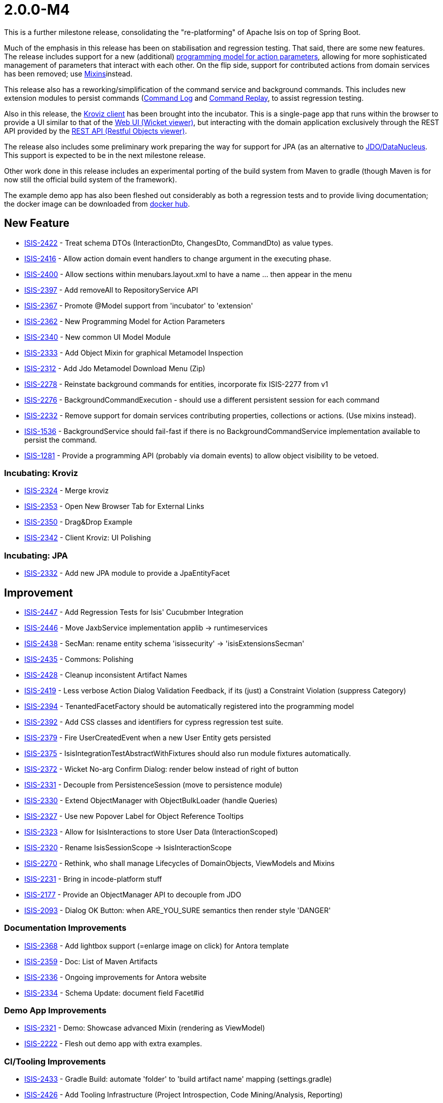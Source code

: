 [[r2.0.0-M4]]
= 2.0.0-M4

:Notice: Licensed to the Apache Software Foundation (ASF) under one or more contributor license agreements. See the NOTICE file distributed with this work for additional information regarding copyright ownership. The ASF licenses this file to you under the Apache License, Version 2.0 (the "License"); you may not use this file except in compliance with the License. You may obtain a copy of the License at. http://www.apache.org/licenses/LICENSE-2.0 . Unless required by applicable law or agreed to in writing, software distributed under the License is distributed on an "AS IS" BASIS, WITHOUT WARRANTIES OR  CONDITIONS OF ANY KIND, either express or implied. See the License for the specific language governing permissions and limitations under the License.
:page-partial:


This is a further milestone release, consolidating the "re-platforming" of Apache Isis on top of Spring Boot.

Much of the emphasis in this release has been on stabilisation and regression testing.
That said, there are some new features.
The release includes support for a new (additional) link:https://cwiki.apache.org/confluence/display/ISIS/ActionParameters?focusedCommentId=158867933#comment-158867933[programming model for action parameters], allowing for more sophisticated management of parameters that interact with each other.
On the flip side, support for contributed actions from domain services has been removed; use xref:refguide:applib-classes:mixins.adoc[Mixins]instead.

This release also has a reworking/simplification of the command service and background commands.
This includes new extension modules to persist commands (xref:userguide:commandlog:about.adoc[Command Log] and xref:userguide:commandreplay:about.adoc[Command Replay], to assist regression testing.

Also in this release, the xref:incubator:kroviz:about.adoc[Kroviz client] has been brought into the incubator.
This is a single-page app that runs within the browser to provide a UI similar to that of the xref:vw:ROOT:about.adoc[Web UI (Wicket viewer)], but interacting with the domain application exclusively through the REST API provided by the xref:vro:ROOT:about.adoc[REST API (Restful Objects viewer)].

The release also includes some preliminary work preparing the way for support for JPA (as an alternative to xref:pjdo:ROOT:about.adoc[JDO/DataNucleus].
This support is expected to be in the next milestone release.

Other work done in this release includes an experimental porting of the build system from Maven to gradle (though Maven is for now still the official build system of the framework).

The example demo app has also been fleshed out considerably as both a regression tests and to provide living documentation; the docker image can be downloaded from link:https://hub.docker.com/repository/docker/apacheisis/demo-wicket[docker hub].


== New Feature

* link:https://issues.apache.org/jira/browse/ISIS-2422[ISIS-2422] - Treat schema DTOs (InteractionDto, ChangesDto, CommandDto) as value types.
* link:https://issues.apache.org/jira/browse/ISIS-2416[ISIS-2416] - Allow action domain event handlers to change argument in the executing phase.
* link:https://issues.apache.org/jira/browse/ISIS-2400[ISIS-2400] - Allow sections within menubars.layout.xml to have a name ... then appear in the menu
* link:https://issues.apache.org/jira/browse/ISIS-2397[ISIS-2397] - Add removeAll to RepositoryService API
* link:https://issues.apache.org/jira/browse/ISIS-2367[ISIS-2367] - Promote @Model support from 'incubator' to 'extension'
* link:https://issues.apache.org/jira/browse/ISIS-2362[ISIS-2362] - New Programming Model for Action Parameters
* link:https://issues.apache.org/jira/browse/ISIS-2340[ISIS-2340] - New common UI Model Module
* link:https://issues.apache.org/jira/browse/ISIS-2333[ISIS-2333] - Add Object Mixin for graphical Metamodel Inspection
* link:https://issues.apache.org/jira/browse/ISIS-2312[ISIS-2312] - Add Jdo Metamodel Download Menu (Zip)
* link:https://issues.apache.org/jira/browse/ISIS-2278[ISIS-2278] - Reinstate background commands for entities, incorporate fix ISIS-2277 from v1
* link:https://issues.apache.org/jira/browse/ISIS-2276[ISIS-2276] - BackgroundCommandExecution - should use a different persistent session for each command
* link:https://issues.apache.org/jira/browse/ISIS-2232[ISIS-2232] - Remove support for domain services contributing properties, collections or actions. (Use mixins instead).
* link:https://issues.apache.org/jira/browse/ISIS-1536[ISIS-1536] - BackgroundService should fail-fast if there is no BackgroundCommandService implementation available to persist the command.
* link:https://issues.apache.org/jira/browse/ISIS-1281[ISIS-1281] - Provide a programming API (probably via domain events) to allow object visibility to be vetoed.


=== Incubating: Kroviz

* link:https://issues.apache.org/jira/browse/ISIS-2324[ISIS-2324] - Merge kroviz
* link:https://issues.apache.org/jira/browse/ISIS-2353[ISIS-2353] - Open New Browser Tab for External Links
* link:https://issues.apache.org/jira/browse/ISIS-2350[ISIS-2350] - Drag&Drop Example
* link:https://issues.apache.org/jira/browse/ISIS-2342[ISIS-2342] - Client Kroviz: UI Polishing

=== Incubating: JPA

* link:https://issues.apache.org/jira/browse/ISIS-2332[ISIS-2332] - Add new JPA module to provide a JpaEntityFacet

== Improvement

* link:https://issues.apache.org/jira/browse/ISIS-2447[ISIS-2447] - Add Regression Tests for Isis' Cucubmber Integration
* link:https://issues.apache.org/jira/browse/ISIS-2446[ISIS-2446] - Move JaxbService implementation applib -> runtimeservices
* link:https://issues.apache.org/jira/browse/ISIS-2438[ISIS-2438] - SecMan: rename entity schema 'isissecurity' -> 'isisExtensionsSecman'
* link:https://issues.apache.org/jira/browse/ISIS-2435[ISIS-2435] - Commons: Polishing
* link:https://issues.apache.org/jira/browse/ISIS-2428[ISIS-2428] - Cleanup inconsistent Artifact Names
* link:https://issues.apache.org/jira/browse/ISIS-2419[ISIS-2419] - Less verbose Action Dialog Validation Feedback, if its (just) a Constraint Violation (suppress Category)
* link:https://issues.apache.org/jira/browse/ISIS-2394[ISIS-2394] - TenantedFacetFactory should be automatically registered into the programming model
* link:https://issues.apache.org/jira/browse/ISIS-2392[ISIS-2392] - Add CSS classes and identifiers for cypress regression test suite.
* link:https://issues.apache.org/jira/browse/ISIS-2379[ISIS-2379] - Fire UserCreatedEvent when a new User Entity gets persisted
* link:https://issues.apache.org/jira/browse/ISIS-2375[ISIS-2375] - IsisIntegrationTestAbstractWithFixtures should also run module fixtures automatically.
* link:https://issues.apache.org/jira/browse/ISIS-2372[ISIS-2372] - Wicket No-arg Confirm Dialog: render below instead of right of button
* link:https://issues.apache.org/jira/browse/ISIS-2331[ISIS-2331] - Decouple from PersistenceSession (move to persistence module)
* link:https://issues.apache.org/jira/browse/ISIS-2330[ISIS-2330] - Extend ObjectManager with ObjectBulkLoader (handle Queries)
* link:https://issues.apache.org/jira/browse/ISIS-2327[ISIS-2327] - Use new Popover Label for Object Reference Tooltips
* link:https://issues.apache.org/jira/browse/ISIS-2323[ISIS-2323] - Allow for IsisInteractions to store User Data (InteractionScoped)
* link:https://issues.apache.org/jira/browse/ISIS-2320[ISIS-2320] - Rename IsisSessionScope -> IsisInteractionScope
* link:https://issues.apache.org/jira/browse/ISIS-2270[ISIS-2270] - Rethink, who shall manage Lifecycles of DomainObjects, ViewModels and Mixins
* link:https://issues.apache.org/jira/browse/ISIS-2231[ISIS-2231] - Bring in incode-platform stuff
* link:https://issues.apache.org/jira/browse/ISIS-2177[ISIS-2177] - Provide an ObjectManager API to decouple from JDO
* link:https://issues.apache.org/jira/browse/ISIS-2093[ISIS-2093] - Dialog OK Button: when ARE_YOU_SURE semantics then render style 'DANGER'


=== Documentation Improvements

* link:https://issues.apache.org/jira/browse/ISIS-2368[ISIS-2368] - Add lightbox support (=enlarge image on click) for Antora template
* link:https://issues.apache.org/jira/browse/ISIS-2359[ISIS-2359] - Doc: List of Maven Artifacts
* link:https://issues.apache.org/jira/browse/ISIS-2336[ISIS-2336] - Ongoing improvements for Antora website
* link:https://issues.apache.org/jira/browse/ISIS-2334[ISIS-2334] - Schema Update: document field Facet#id

=== Demo App Improvements

* link:https://issues.apache.org/jira/browse/ISIS-2321[ISIS-2321] - Demo: Showcase advanced Mixin (rendering as ViewModel)
* link:https://issues.apache.org/jira/browse/ISIS-2222[ISIS-2222] - Flesh out demo app with extra examples.

=== CI/Tooling Improvements

* link:https://issues.apache.org/jira/browse/ISIS-2433[ISIS-2433] - Gradle Build: automate 'folder' to 'build artifact name' mapping (settings.gradle)
* link:https://issues.apache.org/jira/browse/ISIS-2426[ISIS-2426] - Add Tooling Infrastructure (Project Introspection, Code Mining/Analysis, Reporting)

== Bug

* link:https://issues.apache.org/jira/browse/ISIS-2440[ISIS-2440] - AsciiDoc: value facets not registered properly
* link:https://issues.apache.org/jira/browse/ISIS-2439[ISIS-2439] - JDO Create Schema fails on MariaDB/MySql: SQL Syntax Error
* link:https://issues.apache.org/jira/browse/ISIS-2432[ISIS-2432] - SecMan Entities don't render a meaningful Title (eg. User: name not shown)
* link:https://issues.apache.org/jira/browse/ISIS-2430[ISIS-2430] - Cannot assume Action Param Spec to be correct when eagerly loaded, eg. SecMan Menu Action (create user) causes Exception
* link:https://issues.apache.org/jira/browse/ISIS-2429[ISIS-2429] - Demo: ThereCanBeOnlyOne shutdown is hardwired to port 8080
* link:https://issues.apache.org/jira/browse/ISIS-2423[ISIS-2423] - Persisted callback and PublisherService#changedObjects are not called, instead appear as updates.
* link:https://issues.apache.org/jira/browse/ISIS-2421[ISIS-2421] - Demo fat jar fails to launch - could not find asciidoctor jruby file
* link:https://issues.apache.org/jira/browse/ISIS-2418[ISIS-2418] - deselecting checkboxes for collection per @Action(associateWith) doesn't work.
* link:https://issues.apache.org/jira/browse/ISIS-2407[ISIS-2407] - CORS Extension breaks Wicket Viewer (bulk select issues)
* link:https://issues.apache.org/jira/browse/ISIS-2406[ISIS-2406] - Header should be sticky (but currently scrolls up)
* link:https://issues.apache.org/jira/browse/ISIS-2405[ISIS-2405] - @Property mixin on a view model cannot be defined, fails to render with ClassCastException
* link:https://issues.apache.org/jira/browse/ISIS-2404[ISIS-2404] - Param Negotiation clears already filled out Param when non-scalar
* link:https://issues.apache.org/jira/browse/ISIS-2403[ISIS-2403] - 'Rebuild metamodel' seems to deadlock, at least in the demo app.
* link:https://issues.apache.org/jira/browse/ISIS-2401[ISIS-2401] - Memento creation/recreation roundtrip might get confused when processing Value Types
* link:https://issues.apache.org/jira/browse/ISIS-2399[ISIS-2399] - Spring bean resolution issues when configuring TenantedAuthorizationFacet
* link:https://issues.apache.org/jira/browse/ISIS-2398[ISIS-2398] - Rendering a StandaloneCollectionPage in Wicket throws Optional not serializable exception
* link:https://issues.apache.org/jira/browse/ISIS-2395[ISIS-2395] - JDO mapping required for AsciiDoc and Markdown. (Also, Markup should be abstract)
* link:https://issues.apache.org/jira/browse/ISIS-2393[ISIS-2393] - Editing a property on a view model does not stick
* link:https://issues.apache.org/jira/browse/ISIS-2388[ISIS-2388] - Regression: value choice mementos are broken
* link:https://issues.apache.org/jira/browse/ISIS-2387[ISIS-2387] - Regression: boolean parameters not handled properly
* link:https://issues.apache.org/jira/browse/ISIS-2386[ISIS-2386] - Regression: null parameters not handled properly (invalid method signatures)
* link:https://issues.apache.org/jira/browse/ISIS-2385[ISIS-2385] - Jaxb PersistentEntityAdapter fails when asked to marshal detached entities
* link:https://issues.apache.org/jira/browse/ISIS-2384[ISIS-2384] - Action that takes a List of view models fails to gather them when object has been viewed already
* link:https://issues.apache.org/jira/browse/ISIS-2383[ISIS-2383] - Regression: cannot create mementos from detached choice pojos
* link:https://issues.apache.org/jira/browse/ISIS-2380[ISIS-2380] - Regression "Inline as if edit" prompt style is broken in Wicket viewer
* link:https://issues.apache.org/jira/browse/ISIS-2378[ISIS-2378] - Internal _Strings.readAllLines does not honor selected Charset
* link:https://issues.apache.org/jira/browse/ISIS-2376[ISIS-2376] - Regression: switching Translation Mode fails (Prototyping Menu)
* link:https://issues.apache.org/jira/browse/ISIS-2371[ISIS-2371] - Regression: inline editing of entities fails (entity not attached)
* link:https://issues.apache.org/jira/browse/ISIS-2370[ISIS-2370] - Regression: collection result may display negative time amounts (timing info when prototyping)
* link:https://issues.apache.org/jira/browse/ISIS-2369[ISIS-2369] - Regression: object references within parented tables render just as text
* link:https://issues.apache.org/jira/browse/ISIS-2365[ISIS-2365] - Action Dialog: Incompatible Parameter Memento if non-scalar
* link:https://issues.apache.org/jira/browse/ISIS-2364[ISIS-2364] - Bulk selection (first param in action dialog) is also propagated to other params if of same type.
* link:https://issues.apache.org/jira/browse/ISIS-2361[ISIS-2361] - Bulk selection (first param in action dialog) gets cleared when validation fails.
* link:https://issues.apache.org/jira/browse/ISIS-2358[ISIS-2358] - A background command referencing a parent command can cause DN exception
* link:https://issues.apache.org/jira/browse/ISIS-2343[ISIS-2343] - Integration tests w/ Datanucleus might fail when run in a batch
* link:https://issues.apache.org/jira/browse/ISIS-2339[ISIS-2339] - Dropdownlist requires 2 clicks in order to show (dialog not initialized properly)
* link:https://issues.apache.org/jira/browse/ISIS-2338[ISIS-2338] - Regression: all Confirmation Dialogs are broken
* link:https://issues.apache.org/jira/browse/ISIS-2335[ISIS-2335] - Mixins declared using type-level @Action should not contribute as Association
* link:https://issues.apache.org/jira/browse/ISIS-2328[ISIS-2328] - Missing publisher facet for @Action declared on mixin.
* link:https://issues.apache.org/jira/browse/ISIS-2326[ISIS-2326] - No-arg Action w/ Confirmation suppresses Tooltips.
* link:https://issues.apache.org/jira/browse/ISIS-2319[ISIS-2319] - defaults/disable/hide not honored when pending args are preset with defaults
* link:https://issues.apache.org/jira/browse/ISIS-2317[ISIS-2317] - ManagedObject instances need a side-effect free toString() method
* link:https://issues.apache.org/jira/browse/ISIS-2316[ISIS-2316] - New type level @Property (Mixins) get picked up as both association and action
* link:https://issues.apache.org/jira/browse/ISIS-2315[ISIS-2315] - Bad PageParameter: oidString=images (as seen with SimpleApp)
* link:https://issues.apache.org/jira/browse/ISIS-2314[ISIS-2314] - ComponentHintKey fails to restore field 'hintStore' on de-serialization
* link:https://issues.apache.org/jira/browse/ISIS-2313[ISIS-2313] - Do not depend on 2 versions of javax.jdo simultaneously
* link:https://issues.apache.org/jira/browse/ISIS-2313[ISIS-2313] - Do not depend on 2 versions of javax.jdo simultaneously
* link:https://issues.apache.org/jira/browse/ISIS-2311[ISIS-2311] - Bulk Toggle (Multiselect): UI can get out of sync with underlying model
* link:https://issues.apache.org/jira/browse/ISIS-2309[ISIS-2309] - @EmbeddedOnly types are broken
* link:https://issues.apache.org/jira/browse/ISIS-2304[ISIS-2304] - Vaadin Viewer: fix menubar rendering
* link:https://issues.apache.org/jira/browse/ISIS-2287[ISIS-2287] - Regression: parameters get reset if a predecessor is modified, even if there are no dependent defaults
** link:https://issues.apache.org/jira/browse/ISIS-2098[ISIS-2098] - Buttons (action-links) with confirmation don't show their associated tooltip
* link:https://issues.apache.org/jira/browse/ISIS-1919[ISIS-1919] - Collective UI Improvements
** link:https://issues.apache.org/jira/browse/ISIS-1990[ISIS-1990] - Buttons (action-links) don't honor disabled state if providing a confirmation dialog
** link:https://issues.apache.org/jira/browse/ISIS-1989[ISIS-1989] - Disabled buttons (action-links) won't show the styled tooltip
** link:https://issues.apache.org/jira/browse/ISIS-1921[ISIS-1921] - Confirmation-Popups sometimes render outside window bounds
* link:https://issues.apache.org/jira/browse/ISIS-1599[ISIS-1599] - "Set" interface does not work as an action parameter's collection type


== Task

* link:https://issues.apache.org/jira/browse/ISIS-2374[ISIS-2374] - Support Gradle Builds
* link:https://issues.apache.org/jira/browse/ISIS-2341[ISIS-2341] - Ongoing: CI Maintenance
** link:https://issues.apache.org/jira/browse/ISIS-2425[ISIS-2425] - Gradle Build (CI) does not fail when Metamodel Tests fail

* link:https://issues.apache.org/jira/browse/ISIS-2322[ISIS-2322] - Isis 2.0.0-M4 release activities

== Dependency Upgrades

* link:https://issues.apache.org/jira/browse/ISIS-2434[ISIS-2434] - Bump Spring Boot 2.3.2.RELEASE to 2.3.4.RELEASE
* link:https://issues.apache.org/jira/browse/ISIS-2391[ISIS-2391] - Upgrade DataNucleus 5.2.2->5.2.3
* link:https://issues.apache.org/jira/browse/ISIS-2366[ISIS-2366] - Bump to latest Spring Releases
* link:https://issues.apache.org/jira/browse/ISIS-2357[ISIS-2357] - Upgrade FontAwesome 4 -> 5


== Won't Fix / Not a Problem / Duplicates

No code changes were made to close these tickets:

* link:https://issues.apache.org/jira/browse/ISIS-2402[ISIS-2402] - [WON'T FIX] Demo Launch takes >25s until Spring Boot Banner even appears (investigate)
* link:https://issues.apache.org/jira/browse/ISIS-2436[ISIS-2436] - [NOT AN ISSUE] Secman: Update name(s) for ApplicationUser causes error
* link:https://issues.apache.org/jira/browse/ISIS-2337[ISIS-2337] - [WON'T FIX] FacetFactories to be managed by Spring
* link:https://issues.apache.org/jira/browse/ISIS-2318[ISIS-2318] - [CANNOT REPRODUCE] Regression on Mixins: @Action at method level no longer honor association
* link:https://issues.apache.org/jira/browse/ISIS-2135[ISIS-2135] - [WON'T FIX] Testing: Mockito to replace JMock
* link:https://issues.apache.org/jira/browse/ISIS-1924[ISIS-1924] - [WON'T FIX] Indicator for Long Running Actions
* link:https://issues.apache.org/jira/browse/ISIS-1593[ISIS-1593] - [DUPLICATE] Tooltip for disabled menu items does not render properly
* link:https://issues.apache.org/jira/browse/ISIS-1219[ISIS-1219] - [DUPLICATE?] Extend events to allow subscribers to provide defaults, choices, autoComplete on action parameters.
* link:https://issues.apache.org/jira/browse/ISIS-996[ISIS-996] - [WON'T FIX] Define component factories as Spring @Components
* link:https://issues.apache.org/jira/browse/ISIS-510[ISIS-510] - [DUPLICATE] Help page overlay (a la ? in gmail)

